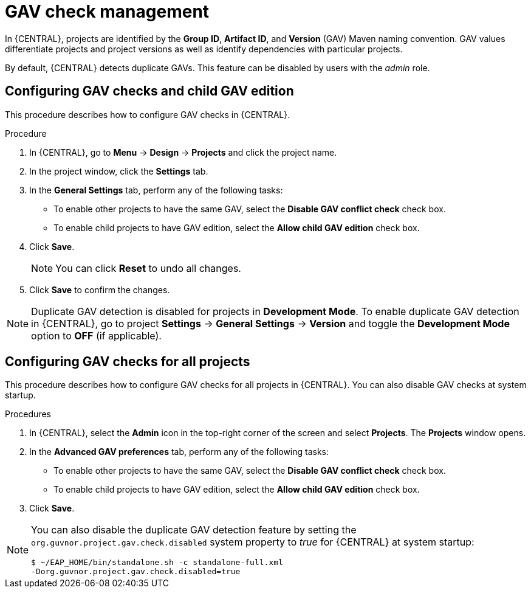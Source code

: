 [id='managing-business-central-GAV-checks-proc']
= GAV check management

In {CENTRAL}, projects are identified by the *Group ID*, *Artifact ID*, and *Version* (GAV) Maven naming convention. GAV values differentiate projects and project versions as well as identify dependencies with particular projects.

By default, {CENTRAL} detects duplicate GAVs. This feature can be disabled by users with the _admin_ role.

== Configuring GAV checks and child GAV edition

This procedure describes how to configure GAV checks in {CENTRAL}.

.Procedure
. In {CENTRAL}, go to *Menu* -> *Design* -> *Projects* and click the project name.
. In the project window, click the *Settings* tab.
. In the *General Settings* tab, perform any of the following tasks:
** To enable other projects to have the same GAV, select the *Disable GAV conflict check* check box.
** To enable child projects to have GAV edition, select the *Allow child GAV edition* check box.
. Click *Save*.
+
[NOTE]
====
You can click *Reset* to undo all changes.
====
+
. Click *Save* to confirm the changes.

NOTE: Duplicate GAV detection is disabled for projects in *Development Mode*. To enable duplicate GAV detection in {CENTRAL}, go to project *Settings* -> *General Settings* -> *Version* and toggle the *Development Mode* option to *OFF* (if applicable).

== Configuring GAV checks for all projects

This procedure describes how to configure GAV checks for all projects in {CENTRAL}. You can also disable GAV checks at system startup.

.Procedures

. In {CENTRAL}, select the *Admin* icon in the top-right corner of the screen and select *Projects*. The *Projects* window opens.
. In the *Advanced GAV preferences* tab, perform any of the following tasks:
** To enable other projects to have the same GAV, select the *Disable GAV conflict check* check box.
** To enable child projects to have GAV edition, select the *Allow child GAV edition* check box.
. Click *Save*.

[NOTE]
=====
You can also disable the duplicate GAV detection feature by setting the `org.guvnor.project.gav.check.disabled` system property to _true_ for {CENTRAL} at system startup:

[source]
----
$ ~/EAP_HOME/bin/standalone.sh -c standalone-full.xml
-Dorg.guvnor.project.gav.check.disabled=true
----
=====
